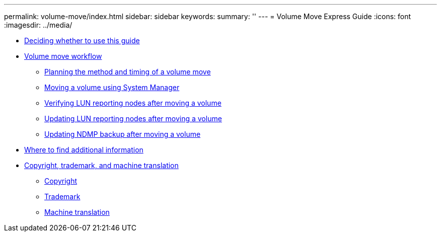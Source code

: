 ---
permalink: volume-move/index.html
sidebar: sidebar
keywords: 
summary: ''
---
= Volume Move Express Guide
:icons: font
:imagesdir: ../media/

* xref:concept_deciding_whether_to_use_this_guide_vol_move.adoc[Deciding whether to use this guide]
* xref:concept_volume_move_workflow.adoc[Volume move workflow]
 ** xref:task_planning_the_method_and_timing_of_a_volume_move.adoc[Planning the method and timing of a volume move]
 ** xref:task_moving_a_volume_using_system_manager.adoc[Moving a volume using System Manager]
 ** xref:task_verifying_lun_reporting_nodes_after_moving_a_volume.adoc[Verifying LUN reporting nodes after moving a volume]
 ** xref:task_updating_lun_reporting_nodes_after_moving_a_volume.adoc[Updating LUN reporting nodes after moving a volume]
 ** xref:task_updating_ndmp_backup_after_moving_a_volume.adoc[Updating NDMP backup after moving a volume]
* xref:reference_where_to_find_additional_information_vol_move.adoc[Where to find additional information]
* xref:reference_copyright_and_trademark.adoc[Copyright, trademark, and machine translation]
 ** xref:reference_copyright.adoc[Copyright]
 ** xref:reference_trademark.adoc[Trademark]
 ** xref:generic_machine_translation_disclaimer.adoc[Machine translation]
